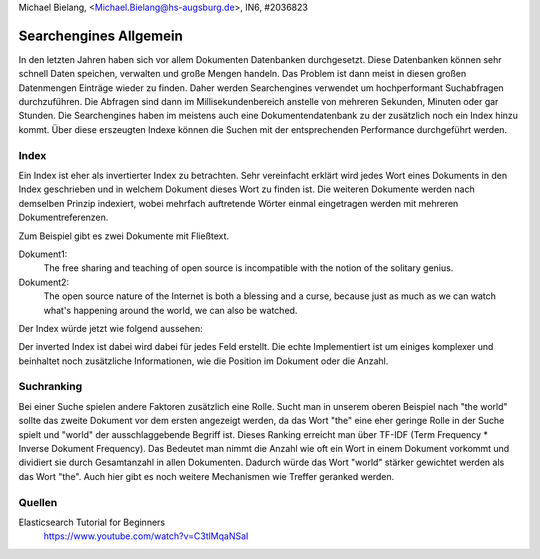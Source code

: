 | Michael Bielang, <Michael.Bielang@hs-augsburg.de>, IN6, #2036823


Searchengines Allgemein
=======================

In den letzten Jahren haben sich vor allem Dokumenten Datenbanken durchgesetzt. Diese Datenbanken können sehr schnell Daten speichen, verwalten und große Mengen handeln. Das Problem ist dann meist in diesen großen Datenmengen Einträge wieder zu finden. Daher  werden Searchengines verwendet um hochperformant Suchabfragen durchzuführen. Die Abfragen sind dann im Millisekundenbereich anstelle von mehreren Sekunden, Minuten oder gar Stunden. Die Searchengines haben im meistens auch eine Dokumentendatenbank zu der zusätzlich noch ein Index hinzu kommt. Über diese erszeugten Indexe können die Suchen mit der entsprechenden Performance durchgeführt werden. 

Index
-----

Ein Index ist eher als invertierter Index zu betrachten. Sehr vereinfacht erklärt wird jedes Wort eines Dokuments in den Index geschrieben und in welchem Dokument dieses Wort zu finden ist. Die weiteren Dokumente werden nach demselben Prinzip indexiert, wobei mehrfach auftretende Wörter einmal eingetragen werden mit mehreren Dokumentreferenzen. 

Zum Beispiel gibt es zwei Dokumente mit Fließtext.

Dokument1:
	The free sharing and teaching of open source is incompatible with the notion of the solitary genius.

Dokument2:
	The open source nature of the Internet is both a blessing and a curse, because just as much as we can watch what's happening around the world, we can also be watched.

Der Index würde jetzt wie folgend aussehen:

+------------+------------+
| the 		 | 1,2		  |
+------------+------------+
| open 		 | 1,2		  |
+------------+------------+
| sharing	 |  1   	  |
+------------+------------+
| Internet	 |  2     	  |
+------------+------------+
| ...		 |  ...    	  |
+------------+------------+

Der inverted Index ist dabei wird dabei für jedes Feld erstellt. Die echte Implementiert ist um einiges komplexer und beinhaltet noch zusätzliche Informationen, wie die Position im Dokument oder die Anzahl.

Suchranking
-----------

Bei einer Suche spielen andere Faktoren zusätzlich eine Rolle. Sucht man in unserem oberen Beispiel nach "the world" sollte das zweite Dokument vor dem ersten angezeigt werden, da das Wort "the" eine eher geringe Rolle in der Suche spielt und "world" der ausschlaggebende Begriff ist. Dieses Ranking erreicht man über TF-IDF (Term Frequency * Inverse Dokument Frequency). Das Bedeutet man nimmt die Anzahl wie oft ein Wort in einem Dokument vorkommt und dividiert sie durch Gesamtanzahl in allen Dokumenten. Dadurch würde das Wort "world" stärker gewichtet werden als das Wort "the". Auch hier gibt es noch weitere Mechanismen wie Treffer geranked werden.


Quellen
-------

Elasticsearch Tutorial for Beginners
	https://www.youtube.com/watch?v=C3tlMqaNSaI